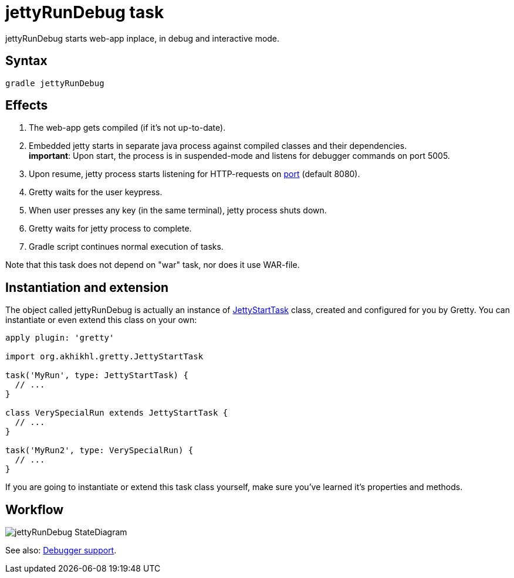 = jettyRunDebug task

jettyRunDebug starts web-app inplace, in debug and interactive mode.

== Syntax

[source,bash]
----
gradle jettyRunDebug
----

== Effects
.  The web-app gets compiled (if it's not up-to-date).
.  Embedded jetty starts in separate java process against compiled
classes and their dependencies. +
*important*: Upon start, the process is
in suspended-mode and listens for debugger commands on port 5005.
.  Upon resume, jetty process starts listening for HTTP-requests on
link:Gretty-configuration#port[port] (default 8080).
.  Gretty waits for the user keypress.
.  When user presses any key (in the same terminal), jetty process
shuts down.
.  Gretty waits for jetty process to complete.
.  Gradle script continues normal execution of tasks.

Note that this task does not depend on "war" task, nor does it use WAR-file.

== Instantiation and extension

The object called jettyRunDebug is actually an instance of link:Gretty-task-classes#jettystarttask[JettyStartTask] class, created and configured for you by Gretty. You can instantiate or even extend this class on your own:

[source,groovy]
----
apply plugin: 'gretty'

import org.akhikhl.gretty.JettyStartTask

task('MyRun', type: JettyStartTask) {
  // ...
}

class VerySpecialRun extends JettyStartTask {
  // ...
}

task('MyRun2', type: VerySpecialRun) {
  // ...
}
----

If you are going to instantiate or extend this task class yourself, make sure you've learned it's properties and methods.

== Workflow

image::http://akhikhl.github.io/gretty/media/jettyRunDebug_StateDiagram.svg[]

See also: link:Debugger-support[Debugger support].
